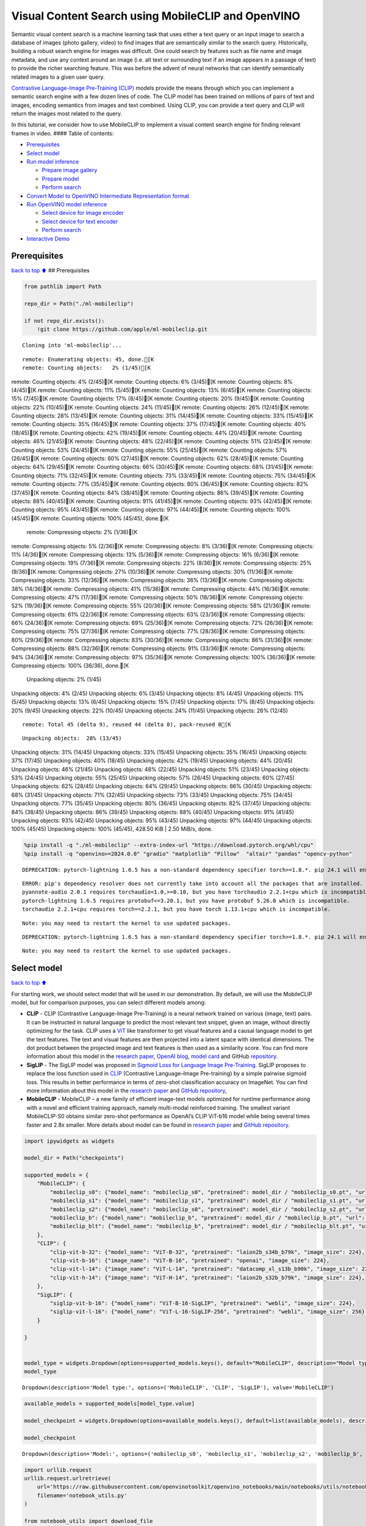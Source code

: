 Visual Content Search using MobileCLIP and OpenVINO
===================================================

Semantic visual content search is a machine learning task that uses
either a text query or an input image to search a database of images
(photo gallery, video) to find images that are semantically similar to
the search query. Historically, building a robust search engine for
images was difficult. One could search by features such as file name and
image metadata, and use any context around an image (i.e. alt text or
surrounding text if an image appears in a passage of text) to provide
the richer searching feature. This was before the advent of neural
networks that can identify semantically related images to a given user
query.

`Contrastive Language-Image Pre-Training
(CLIP) <https://arxiv.org/abs/2103.00020>`__ models provide the means
through which you can implement a semantic search engine with a few
dozen lines of code. The CLIP model has been trained on millions of
pairs of text and images, encoding semantics from images and text
combined. Using CLIP, you can provide a text query and CLIP will return
the images most related to the query.

In this tutorial, we consider how to use MobileCLIP to implement a
visual content search engine for finding relevant frames in video. ####
Table of contents:

-  `Prerequisites <#Prerequisites>`__
-  `Select model <#Select-model>`__
-  `Run model inference <#Run-model-inference>`__

   -  `Prepare image gallery <#Prepare-image-gallery>`__
   -  `Prepare model <#Prepare-model>`__
   -  `Perform search <#Perform-search>`__

-  `Convert Model to OpenVINO Intermediate Representation
   format <#Convert-Model-to-OpenVINO-Intermediate-Representation-format>`__
-  `Run OpenVINO model inference <#Run-OpenVINO-model-inference>`__

   -  `Select device for image
      encoder <#Select-device-for-image-encoder>`__
   -  `Select device for text
      encoder <#Select-device-for-text-encoder>`__
   -  `Perform search <#Perform-search>`__

-  `Interactive Demo <#Interactive-Demo>`__

Prerequisites
-------------

`back to top ⬆️ <#Table-of-contents:>`__ ## Prerequisites

.. code:: ipython3

    from pathlib import Path
    
    repo_dir = Path("./ml-mobileclip")
                    
    if not repo_dir.exists():
        !git clone https://github.com/apple/ml-mobileclip.git


.. parsed-literal::

    Cloning into 'ml-mobileclip'...


.. parsed-literal::

    remote: Enumerating objects: 45, done.[K
    remote: Counting objects:   2% (1/45)[Kremote: Counting objects:   4% (2/45)[Kremote: Counting objects:   6% (3/45)[Kremote: Counting objects:   8% (4/45)[Kremote: Counting objects:  11% (5/45)[Kremote: Counting objects:  13% (6/45)[Kremote: Counting objects:  15% (7/45)[Kremote: Counting objects:  17% (8/45)[Kremote: Counting objects:  20% (9/45)[Kremote: Counting objects:  22% (10/45)[Kremote: Counting objects:  24% (11/45)[Kremote: Counting objects:  26% (12/45)[Kremote: Counting objects:  28% (13/45)[Kremote: Counting objects:  31% (14/45)[Kremote: Counting objects:  33% (15/45)[Kremote: Counting objects:  35% (16/45)[Kremote: Counting objects:  37% (17/45)[Kremote: Counting objects:  40% (18/45)[Kremote: Counting objects:  42% (19/45)[Kremote: Counting objects:  44% (20/45)[Kremote: Counting objects:  46% (21/45)[Kremote: Counting objects:  48% (22/45)[Kremote: Counting objects:  51% (23/45)[Kremote: Counting objects:  53% (24/45)[Kremote: Counting objects:  55% (25/45)[Kremote: Counting objects:  57% (26/45)[Kremote: Counting objects:  60% (27/45)[Kremote: Counting objects:  62% (28/45)[Kremote: Counting objects:  64% (29/45)[Kremote: Counting objects:  66% (30/45)[Kremote: Counting objects:  68% (31/45)[Kremote: Counting objects:  71% (32/45)[Kremote: Counting objects:  73% (33/45)[Kremote: Counting objects:  75% (34/45)[Kremote: Counting objects:  77% (35/45)[Kremote: Counting objects:  80% (36/45)[Kremote: Counting objects:  82% (37/45)[Kremote: Counting objects:  84% (38/45)[Kremote: Counting objects:  86% (39/45)[Kremote: Counting objects:  88% (40/45)[Kremote: Counting objects:  91% (41/45)[Kremote: Counting objects:  93% (42/45)[Kremote: Counting objects:  95% (43/45)[Kremote: Counting objects:  97% (44/45)[Kremote: Counting objects: 100% (45/45)[Kremote: Counting objects: 100% (45/45), done.[K
    remote: Compressing objects:   2% (1/36)[Kremote: Compressing objects:   5% (2/36)[Kremote: Compressing objects:   8% (3/36)[Kremote: Compressing objects:  11% (4/36)[Kremote: Compressing objects:  13% (5/36)[Kremote: Compressing objects:  16% (6/36)[Kremote: Compressing objects:  19% (7/36)[Kremote: Compressing objects:  22% (8/36)[Kremote: Compressing objects:  25% (9/36)[Kremote: Compressing objects:  27% (10/36)[Kremote: Compressing objects:  30% (11/36)[Kremote: Compressing objects:  33% (12/36)[Kremote: Compressing objects:  36% (13/36)[Kremote: Compressing objects:  38% (14/36)[Kremote: Compressing objects:  41% (15/36)[Kremote: Compressing objects:  44% (16/36)[Kremote: Compressing objects:  47% (17/36)[Kremote: Compressing objects:  50% (18/36)[Kremote: Compressing objects:  52% (19/36)[Kremote: Compressing objects:  55% (20/36)[Kremote: Compressing objects:  58% (21/36)[Kremote: Compressing objects:  61% (22/36)[Kremote: Compressing objects:  63% (23/36)[Kremote: Compressing objects:  66% (24/36)[Kremote: Compressing objects:  69% (25/36)[Kremote: Compressing objects:  72% (26/36)[Kremote: Compressing objects:  75% (27/36)[Kremote: Compressing objects:  77% (28/36)[Kremote: Compressing objects:  80% (29/36)[Kremote: Compressing objects:  83% (30/36)[Kremote: Compressing objects:  86% (31/36)[Kremote: Compressing objects:  88% (32/36)[Kremote: Compressing objects:  91% (33/36)[Kremote: Compressing objects:  94% (34/36)[Kremote: Compressing objects:  97% (35/36)[Kremote: Compressing objects: 100% (36/36)[Kremote: Compressing objects: 100% (36/36), done.[K
    Unpacking objects:   2% (1/45)Unpacking objects:   4% (2/45)Unpacking objects:   6% (3/45)Unpacking objects:   8% (4/45)Unpacking objects:  11% (5/45)Unpacking objects:  13% (6/45)Unpacking objects:  15% (7/45)Unpacking objects:  17% (8/45)Unpacking objects:  20% (9/45)Unpacking objects:  22% (10/45)Unpacking objects:  24% (11/45)Unpacking objects:  26% (12/45)

.. parsed-literal::

    remote: Total 45 (delta 9), reused 44 (delta 8), pack-reused 0[K


.. parsed-literal::

    Unpacking objects:  28% (13/45)Unpacking objects:  31% (14/45)Unpacking objects:  33% (15/45)Unpacking objects:  35% (16/45)Unpacking objects:  37% (17/45)Unpacking objects:  40% (18/45)Unpacking objects:  42% (19/45)Unpacking objects:  44% (20/45)Unpacking objects:  46% (21/45)Unpacking objects:  48% (22/45)Unpacking objects:  51% (23/45)Unpacking objects:  53% (24/45)Unpacking objects:  55% (25/45)Unpacking objects:  57% (26/45)Unpacking objects:  60% (27/45)Unpacking objects:  62% (28/45)Unpacking objects:  64% (29/45)Unpacking objects:  66% (30/45)Unpacking objects:  68% (31/45)Unpacking objects:  71% (32/45)Unpacking objects:  73% (33/45)Unpacking objects:  75% (34/45)Unpacking objects:  77% (35/45)Unpacking objects:  80% (36/45)Unpacking objects:  82% (37/45)Unpacking objects:  84% (38/45)Unpacking objects:  86% (39/45)Unpacking objects:  88% (40/45)Unpacking objects:  91% (41/45)Unpacking objects:  93% (42/45)Unpacking objects:  95% (43/45)Unpacking objects:  97% (44/45)Unpacking objects: 100% (45/45)Unpacking objects: 100% (45/45), 428.50 KiB | 2.50 MiB/s, done.


.. code:: ipython3

    %pip install -q "./ml-mobileclip" --extra-index-url "https://download.pytorch.org/whl/cpu"
    %pip install -q "openvino>=2024.0.0" "gradio" "matplotlib" "Pillow"  "altair" "pandas" "opencv-python"


.. parsed-literal::

    DEPRECATION: pytorch-lightning 1.6.5 has a non-standard dependency specifier torch>=1.8.*. pip 24.1 will enforce this behaviour change. A possible replacement is to upgrade to a newer version of pytorch-lightning or contact the author to suggest that they release a version with a conforming dependency specifiers. Discussion can be found at https://github.com/pypa/pip/issues/12063
    

.. parsed-literal::

    ERROR: pip's dependency resolver does not currently take into account all the packages that are installed. This behaviour is the source of the following dependency conflicts.
    pyannote-audio 2.0.1 requires torchaudio<1.0,>=0.10, but you have torchaudio 2.2.1+cpu which is incompatible.
    pytorch-lightning 1.6.5 requires protobuf<=3.20.1, but you have protobuf 5.26.0 which is incompatible.
    torchaudio 2.2.1+cpu requires torch==2.2.1, but you have torch 1.13.1+cpu which is incompatible.
    

.. parsed-literal::

    Note: you may need to restart the kernel to use updated packages.


.. parsed-literal::

    DEPRECATION: pytorch-lightning 1.6.5 has a non-standard dependency specifier torch>=1.8.*. pip 24.1 will enforce this behaviour change. A possible replacement is to upgrade to a newer version of pytorch-lightning or contact the author to suggest that they release a version with a conforming dependency specifiers. Discussion can be found at https://github.com/pypa/pip/issues/12063
    

.. parsed-literal::

    Note: you may need to restart the kernel to use updated packages.


Select model
------------

`back to top ⬆️ <#Table-of-contents:>`__

For starting work, we should select model that will be used in our
demonstration. By default, we will use the MobileCLIP model, but for
comparison purposes, you can select different models among:

-  **CLIP** - CLIP (Contrastive Language-Image Pre-Training) is a neural
   network trained on various (image, text) pairs. It can be instructed
   in natural language to predict the most relevant text snippet, given
   an image, without directly optimizing for the task. CLIP uses a
   `ViT <https://arxiv.org/abs/2010.11929>`__ like transformer to get
   visual features and a causal language model to get the text features.
   The text and visual features are then projected into a latent space
   with identical dimensions. The dot product between the projected
   image and text features is then used as a similarity score. You can
   find more information about this model in the `research
   paper <https://arxiv.org/abs/2103.00020>`__, `OpenAI
   blog <https://openai.com/blog/clip/>`__, `model
   card <https://github.com/openai/CLIP/blob/main/model-card.md>`__ and
   GitHub `repository <https://github.com/openai/CLIP>`__.
-  **SigLIP** - The SigLIP model was proposed in `Sigmoid Loss for
   Language Image Pre-Training <https://arxiv.org/abs/2303.15343>`__.
   SigLIP proposes to replace the loss function used in
   `CLIP <https://github.com/openai/CLIP>`__ (Contrastive Language–Image
   Pre-training) by a simple pairwise sigmoid loss. This results in
   better performance in terms of zero-shot classification accuracy on
   ImageNet. You can find more information about this model in the
   `research paper <https://arxiv.org/abs/2303.15343>`__ and `GitHub
   repository <https://github.com/google-research/big_vision>`__,
-  **MobileCLIP** - MobileCLIP – a new family of efficient image-text
   models optimized for runtime performance along with a novel and
   efficient training approach, namely multi-modal reinforced training.
   The smallest variant MobileCLIP-S0 obtains similar zero-shot
   performance as OpenAI’s CLIP ViT-b16 model while being several times
   faster and 2.8x smaller. More details about model can be found in
   `research paper <https://arxiv.org/pdf/2311.17049.pdf>`__ and `GitHub
   repository <https://github.com/apple/ml-mobileclip>`__.

.. code:: ipython3

    import ipywidgets as widgets
    
    model_dir = Path("checkpoints")
    
    supported_models = {
        "MobileCLIP": {
            "mobileclip_s0": {"model_name": "mobileclip_s0", "pretrained": model_dir / "mobileclip_s0.pt", "url": "https://docs-assets.developer.apple.com/ml-research/datasets/mobileclip/mobileclip_s0.pt", "image_size": 256},
            "mobileclip_s1": {"model_name": "mobileclip_s1", "pretrained": model_dir / "mobileclip_s1.pt", "url": "https://docs-assets.developer.apple.com/ml-research/datasets/mobileclip/mobileclip_s1.pt", "image_size": 256},
            "mobileclip_s2": {"model_name": "mobileclip_s0", "pretrained": model_dir / "mobileclip_s2.pt", "url": "https://docs-assets.developer.apple.com/ml-research/datasets/mobileclip/mobileclip_s2.pt", "image_size": 256},
            "mobileclip_b": {"model_name": "mobileclip_b", "pretrained": model_dir / "mobileclip_b.pt", "url": "https://docs-assets.developer.apple.com/ml-research/datasets/mobileclip/mobileclip_b.pt", "image_size": 224},
            "mobileclip_blt": {"model_name": "mobileclip_b", "pretrained": model_dir / "mobileclip_blt.pt", "url": "https://docs-assets.developer.apple.com/ml-research/datasets/mobileclip/mobileclip_blt.pt", "image_size": 224},
        },
        "CLIP": {
            "clip-vit-b-32": {"model_name": "ViT-B-32", "pretrained": "laion2b_s34b_b79k", "image_size": 224},
            "clip-vit-b-16": {"image_name": "ViT-B-16", "pretrained": "openai", "image_size": 224},
            "clip-vit-l-14": {"image_name": "ViT-L-14", "pretrained": "datacomp_xl_s13b_b90k", "image_size": 224},
            "clip-vit-h-14": {"image_name": "ViT-H-14", "pretrained": "laion2b_s32b_b79k", "image_size": 224},
        },
        "SigLIP": {
            "siglip-vit-b-16": {"model_name": "ViT-B-16-SigLIP", "pretrained": "webli", "image_size": 224},
            "siglip-vit-l-16": {"model_name": "ViT-L-16-SigLIP-256", "pretrained": "webli", "image_size": 256},
        }
        
    }
    
    
    model_type = widgets.Dropdown(options=supported_models.keys(), default="MobileCLIP", description="Model type:")
    model_type




.. parsed-literal::

    Dropdown(description='Model type:', options=('MobileCLIP', 'CLIP', 'SigLIP'), value='MobileCLIP')



.. code:: ipython3

    available_models = supported_models[model_type.value]
    
    model_checkpoint = widgets.Dropdown(options=available_models.keys(), default=list(available_models), description="Model:")
    
    model_checkpoint




.. parsed-literal::

    Dropdown(description='Model:', options=('mobileclip_s0', 'mobileclip_s1', 'mobileclip_s2', 'mobileclip_b', 'mo…



.. code:: ipython3

    import urllib.request
    urllib.request.urlretrieve(
        url='https://raw.githubusercontent.com/openvinotoolkit/openvino_notebooks/main/notebooks/utils/notebook_utils.py',
        filename='notebook_utils.py'
    )
    
    from notebook_utils import download_file
    
    model_config = available_models[model_checkpoint.value]

Run model inference
-------------------

`back to top ⬆️ <#Table-of-contents:>`__

Now, let’s see model in action. We will try to find image, where some
specific object is represented using embeddings. Embeddings are a
numeric representation of data such as text and images. The model
learned to encode semantics about the contents of images in embedding
format. This ability turns the model into a powerful for solving various
tasks including image-text retrieval. To reach our goal we should:

1. Calculate embeddings for all of the images in our dataset;
2. Calculate a text embedding for a user query (i.e. “black dog” or
   “car”);
3. Compare the text embedding to the image embeddings to find related
   embeddings.

The closer two embeddings are, the more similar the contents they
represent are.

Prepare image gallery
~~~~~~~~~~~~~~~~~~~~~

`back to top ⬆️ <#Table-of-contents:>`__

.. code:: ipython3

    from typing import List
    import matplotlib.pyplot as plt
    import numpy as np
    from PIL import Image
    
    
    def visualize_result(images:List, query:str = "", selected:List[int] = None):
        """
        Utility function for visualization classification results
        params:
          images (List[Image]) - list of images for visualization
          query (str) - title for visualization
          selected (List[int]) - list of selected image indices from images
        returns:
          matplotlib.Figure
        """
        figsize = (20, 5) 
        fig, axs = plt.subplots(1, 4, figsize=figsize, sharex='all', sharey='all')
        fig.patch.set_facecolor('white')
        list_axes = list(axs.flat)
        if query:
            fig.suptitle(query, fontsize=20)
        for idx, a in enumerate(list_axes):
            a.set_xticklabels([])
            a.set_yticklabels([])
            a.get_xaxis().set_visible(False)
            a.get_yaxis().set_visible(False)
            a.grid(False)
            a.imshow(images[idx])
            if selected is not None and idx not in selected:
                mask = np.ones_like(np.array(images[idx]))
                a.imshow(mask, 'jet', interpolation='none', alpha=0.75)
        return fig
    
    
    images_urls = [
        "https://github.com/openvinotoolkit/openvino_notebooks/assets/29454499/282ce53e-912d-41aa-ab48-2a001c022d74", 
        "https://github.com/openvinotoolkit/openvino_notebooks/assets/29454499/9bb40168-82b5-4b11-ada6-d8df104c736c",
        "https://github.com/openvinotoolkit/openvino_notebooks/assets/29454499/0747b6db-12c3-4252-9a6a-057dcf8f3d4e",
        "https://storage.openvinotoolkit.org/repositories/openvino_notebooks/data/data/image/coco_bricks.png"
    ]
    image_names = ["red_panda.png", "cat.png", "raccoon.png", "dog.png"]
    sample_path = Path("data")
    sample_path.mkdir(parents=True, exist_ok=True)
    
    images = []
    for image_name, image_url in zip(image_names, images_urls):
        image_path = sample_path / image_name
        if not image_path.exists():
            download_file(image_url, filename=image_name, directory=sample_path)
        images.append(Image.open(image_path).convert("RGB").resize((640, 420)))
    
    input_labels = ['cat']
    text_descriptions = [f"This is a photo of a {label}" for label in input_labels]
    
    visualize_result(images, "image gallery");



.. parsed-literal::

    data/red_panda.png:   0%|          | 0.00/50.6k [00:00<?, ?B/s]



.. parsed-literal::

    data/cat.png:   0%|          | 0.00/54.5k [00:00<?, ?B/s]



.. parsed-literal::

    data/raccoon.png:   0%|          | 0.00/106k [00:00<?, ?B/s]



.. parsed-literal::

    data/dog.png:   0%|          | 0.00/716k [00:00<?, ?B/s]



.. image:: 289-mobileclip-video-search-with-output_files/289-mobileclip-video-search-with-output_10_4.png


Prepare model
~~~~~~~~~~~~~

`back to top ⬆️ <#Table-of-contents:>`__

The code bellow download model weights, create model class instance and
preprocessing utilities

.. code:: ipython3

    import torch
    import time
    from PIL import Image
    import mobileclip
    import open_clip
    
    # instantiate model
    model_name = model_config["model_name"]
    pretrained = model_config["pretrained"]
    if model_type.value == "MobileCLIP":
        model_dir.mkdir(exist_ok=True)
        model_url = model_config["url"]
        download_file(model_url, directory=model_dir)
        model, _, preprocess = mobileclip.create_model_and_transforms(model_name, pretrained=pretrained)
        tokenizer = mobileclip.get_tokenizer(model_name)
    else:
        model, _, preprocess = open_clip.create_model_and_transforms(model_name, pretrained=pretrained)
        tokenizer = open_clip.get_tokenizer(model_name)



.. parsed-literal::

    checkpoints/mobileclip_s0.pt:   0%|          | 0.00/206M [00:00<?, ?B/s]


Perform search
~~~~~~~~~~~~~~

`back to top ⬆️ <#Table-of-contents:>`__

.. code:: ipython3

    image_tensor = torch.stack([preprocess(image) for image in images])
    text = tokenizer(text_descriptions)
    
    
    with torch.no_grad():
    
        # calculate image embeddings
        image_encoding_start = time.perf_counter()
        image_features = model.encode_image(image_tensor)
        image_encoding_end = time.perf_counter()
        print(f"Image encoding took {image_encoding_end - image_encoding_start:.3} ms")
        # calculate text embeddings
        text_encoding_start = time.perf_counter()
        text_features = model.encode_text(text)
        text_encoding_end = time.perf_counter()
        print(f"Text encoding took {text_encoding_end - text_encoding_start:.3} ms")
    
        # normalize embeddings
        image_features /= image_features.norm(dim=-1, keepdim=True)
        text_features /= text_features.norm(dim=-1, keepdim=True)
    
        # calcualte similarity score
        image_probs = (100.0 * text_features @ image_features.T).softmax(dim=-1)
        selected_image = [torch.argmax(image_probs).item()]
    
    visualize_result(images, input_labels[0], selected_image);


.. parsed-literal::

    Image encoding took 0.0991 ms
    Text encoding took 0.0101 ms



.. image:: 289-mobileclip-video-search-with-output_files/289-mobileclip-video-search-with-output_14_1.png


Convert Model to OpenVINO Intermediate Representation format
------------------------------------------------------------

`back to top ⬆️ <#Table-of-contents:>`__

For best results with OpenVINO, it is recommended to convert the model
to OpenVINO IR format. OpenVINO supports PyTorch via Model conversion
API. To convert the PyTorch model to OpenVINO IR format we will use
``ov.convert_model`` of `model conversion
API <https://docs.openvino.ai/2024/openvino-workflow/model-preparation.html>`__.
The ``ov.convert_model`` Python function returns an OpenVINO Model
object ready to load on the device and start making predictions.

Our model consist from 2 parts - image encoder and text encoder that can
be used separately. Let’s convert each part to OpenVINO.

.. code:: ipython3

    import types
    import torch.nn.functional as F
    
    
    def se_block_forward(self, inputs):
        """Apply forward pass."""
        b, c, h, w = inputs.size()
        x = F.avg_pool2d(inputs, kernel_size=[8, 8])
        x = self.reduce(x)
        x = F.relu(x)
        x = self.expand(x)
        x = torch.sigmoid(x)
        x = x.view(-1, c, 1, 1)
        return inputs * x

.. code:: ipython3

    import openvino as ov
    import gc
    
    ov_models_dir = Path("ov_models")
    ov_models_dir.mkdir(exist_ok=True)
    
    image_encoder_path = ov_models_dir / f"{model_checkpoint.value}_im_encoder.xml"
    
    if not image_encoder_path.exists():
        if "mobileclip_s" in model_name:
            model.image_encoder.model.conv_exp.se.forward = types.MethodType(se_block_forward, model.image_encoder.model.conv_exp.se)
        model.forward = model.encode_image
        ov_image_encoder = ov.convert_model(model, example_input=image_tensor, input=[-1, 3, image_tensor.shape[2], image_tensor.shape[3]])
        ov.save_model(ov_image_encoder, image_encoder_path)
        del ov_image_encoder
        gc.collect()
    
    text_encoder_path = ov_models_dir / f"{model_checkpoint.value}_text_encoder.xml"
    
    if not text_encoder_path.exists():
        model.forward = model.encode_text
        ov_text_encoder = ov.convert_model(model, example_input=text, input=[-1, text.shape[1]])
        ov.save_model(ov_text_encoder, text_encoder_path)
        del ov_text_encoder
        gc.collect()
    
    del model
    gc.collect();


.. parsed-literal::

    /opt/home/k8sworker/ci-ai/cibuilds/ov-notebook/OVNotebookOps-633/.workspace/scm/ov-notebook/.venv/lib/python3.8/site-packages/mobileclip/modules/common/transformer.py:125: TracerWarning: Converting a tensor to a Python boolean might cause the trace to be incorrect. We can't record the data flow of Python values, so this value will be treated as a constant in the future. This means that the trace might not generalize to other inputs!
      if seq_len != self.num_embeddings:


Run OpenVINO model inference
----------------------------

`back to top ⬆️ <#Table-of-contents:>`__

Select device for image encoder
~~~~~~~~~~~~~~~~~~~~~~~~~~~~~~~

`back to top ⬆️ <#Table-of-contents:>`__

.. code:: ipython3

    core = ov.Core()
    
    import ipywidgets as widgets
    
    device = widgets.Dropdown(
        options=core.available_devices + ["AUTO"],
        value='AUTO',
        description='Device:',
        disabled=False,
    )
    
    device




.. parsed-literal::

    Dropdown(description='Device:', index=1, options=('CPU', 'AUTO'), value='AUTO')



.. code:: ipython3

    ov_compiled_image_encoder = core.compile_model(image_encoder_path, device.value)
    ov_compiled_image_encoder(image_tensor);

Select device for text encoder
~~~~~~~~~~~~~~~~~~~~~~~~~~~~~~

`back to top ⬆️ <#Table-of-contents:>`__

.. code:: ipython3

    device




.. parsed-literal::

    Dropdown(description='Device:', index=1, options=('CPU', 'AUTO'), value='AUTO')



.. code:: ipython3

    ov_compiled_text_encoder = core.compile_model(text_encoder_path, device.value)
    ov_compiled_text_encoder(text);

Perform search
~~~~~~~~~~~~~~

`back to top ⬆️ <#Table-of-contents:>`__

.. code:: ipython3

    image_encoding_start = time.perf_counter()
    image_features = torch.from_numpy(ov_compiled_image_encoder(image_tensor)[0])
    image_encoding_end = time.perf_counter()
    print(f"Image encoding took {image_encoding_end - image_encoding_start:.3} ms")
    text_encoding_start = time.perf_counter()
    text_features = torch.from_numpy(ov_compiled_text_encoder(text)[0])
    text_encoding_end = time.perf_counter()
    print(f"Text encoding took {text_encoding_end - text_encoding_start:.3} ms")
    image_features /= image_features.norm(dim=-1, keepdim=True)
    text_features /= text_features.norm(dim=-1, keepdim=True)
    
    image_probs = (100.0 * text_features @ image_features.T).softmax(dim=-1)
    selected_image = [torch.argmax(image_probs).item()]
    
    visualize_result(images, input_labels[0], selected_image);


.. parsed-literal::

    Image encoding took 0.0308 ms
    Text encoding took 0.00567 ms



.. image:: 289-mobileclip-video-search-with-output_files/289-mobileclip-video-search-with-output_25_1.png


Interactive Demo
----------------

`back to top ⬆️ <#Table-of-contents:>`__

In this part, you can try different supported by tutorial models in
searching frames in the video by text query or image. Upload v

.. code:: ipython3

    import altair as alt
    import cv2
    import gradio as gr
    import pandas as pd
    import torch
    from PIL import Image
    from torch.utils.data import DataLoader, Dataset
    from torchvision.transforms.functional import to_pil_image, to_tensor
    from torchvision.transforms import (
        CenterCrop,
        Compose,
        InterpolationMode,
        Resize,
        ToTensor,
    )
    from open_clip.transform import image_transform
    
    
    current_device = device.value
    current_model = image_encoder_path.name.split("_im_encoder")[0]
    
    available_converted_models = [model_file.name.split("_im_encoder")[0] for model_file in ov_models_dir.glob("*_im_encoder.xml")]
    available_devices = list(core.available_devices) + ["AUTO"]
    
    download_file("https://github.com/intel-iot-devkit/sample-videos/raw/master/car-detection.mp4", directory=sample_path)
    download_file("https://storage.openvinotoolkit.org/repositories/openvino_notebooks/data/data/video/Coco%20Walking%20in%20Berkeley.mp4", directory=sample_path, filename="coco.mp4")
    
    def get_preprocess_and_tokenizer(model_name):
        if "mobileclip" in model_name:
            resolution = supported_models["MobileCLIP"][model_name]["image_size"]
            resize_size = resolution
            centercrop_size = resolution
            aug_list = [
                Resize(
                    resize_size,
                    interpolation=InterpolationMode.BILINEAR,
                ),
                CenterCrop(centercrop_size),
                ToTensor(),
            ]
            preprocess = Compose(aug_list)
            tokenizer = mobileclip.get_tokenizer(supported_models["MobileCLIP"][model_name]["model_name"])
        else:
            model_configs = supported_models["SigLIP"] if "siglip" in model_name else supported_models["CLIP"]
            resize_size = model_configs[model_name]["image_size"]
            preprocess = image_transform((resize_size, resize_size), is_train=False, resize_mode="longest")
            tokenizer = open_clip.get_tokenizer(model_configs[model_name]["model_name"])
    
        return preprocess, tokenizer
            
    
    def run(
        path: str,
        text_search: str,
        image_search: Image.Image,
        model_name: str,
        device: str,
        thresh: float,
        stride: int,
        batch_size: int,
    ):
    
        assert path, "An input video should be provided"
        assert (
            text_search is not None or image_search is not None
        ), "A text or image query should be provided"
        global current_model
        global current_device
        global preprocess
        global tokenizer
        global ov_compiled_image_encoder
        global ov_compiled_text_encoder
    
    
        if current_model != model_name or device != current_device:
            ov_compiled_image_encoder = core.compile_model(ov_models_dir / f"{model_name}_im_encoder.xml", device)
            ov_compiled_text_encoder = core.compile_model(ov_models_dir / f"{model_name}_text_encoder.xml", device)
            preprocess, tokenizer = get_preprocess_and_tokenizer(model_name)
            current_model = model_name
            current_device = device
        # Load video
        dataset = LoadVideo(path, transforms=preprocess, vid_stride=stride)
        dataloader = DataLoader(
            dataset, batch_size=batch_size, shuffle=False, num_workers=0
        )
            
        # Get image query features
        if image_search:
            image = preprocess(image_search).unsqueeze(0)
            query_features = torch.from_numpy(ov_compiled_image_encoder(image)[0])
            query_features /= query_features.norm(dim=-1, keepdim=True)
        # Get text query features
        else:
            # Tokenize search phrase
            text = tokenizer([text_search])
            # Encode text query
            query_features = torch.from_numpy(ov_compiled_text_encoder(text)[0])
            query_features /= query_features.norm(dim=-1, keepdim=True)
        # Encode each frame and compare with query features
        matches = []
        matches_probs = []
        res = pd.DataFrame(columns=["Frame", "Timestamp", "Similarity"])
        for image, orig, frame, timestamp in dataloader:
            with torch.no_grad():
                image_features = torch.from_numpy(ov_compiled_image_encoder(image)[0])
    
            image_features /= image_features.norm(dim=-1, keepdim=True)
            probs = query_features.cpu().numpy() @ image_features.cpu().numpy().T
            probs = probs[0]
    
            # Save frame similarity values
            df = pd.DataFrame(
                {
                    "Frame": frame.tolist(),
                    "Timestamp": torch.round(timestamp / 1000, decimals=2).tolist(),
                    "Similarity": probs.tolist(),
                }
            )
            res = pd.concat([res, df])
    
            # Check if frame is over threshold
            for i, p in enumerate(probs):
                if p > thresh:
                    matches.append(to_pil_image(orig[i]))
                    matches_probs.append(p)
    
            print(f"Frames: {frame.tolist()} - Probs: {probs}")
    
        # Create plot of similarity values
        lines = (
            alt.Chart(res)
            .mark_line(color="firebrick")
            .encode(
                alt.X("Timestamp", title="Timestamp (seconds)"),
                alt.Y("Similarity", scale=alt.Scale(zero=False)),
            )
        ).properties(width=600)
        rule = alt.Chart().mark_rule(strokeDash=[6, 3], size=2).encode(y=alt.datum(thresh))
    
        selected_frames = np.argsort(-1 * np.array(matches_probs))[:20]
        matched_sorted_frames = [matches[idx] for idx in selected_frames]
        
    
        return lines + rule, matched_sorted_frames  # Only return up to 20 images to not crash the UI
    
    
    class LoadVideo(Dataset):
        def __init__(self, path, transforms, vid_stride=1):
    
            self.transforms = transforms
            self.vid_stride = vid_stride
            self.cur_frame = 0
            self.cap = cv2.VideoCapture(path)
            self.total_frames = int(
                self.cap.get(cv2.CAP_PROP_FRAME_COUNT) / self.vid_stride
            )
    
        def __getitem__(self, _):
            # Read video
            # Skip over frames
            for _ in range(self.vid_stride):
                self.cap.grab()
                self.cur_frame += 1
    
            # Read frame
            _, img = self.cap.retrieve()
            timestamp = self.cap.get(cv2.CAP_PROP_POS_MSEC)
    
            # Convert to PIL
            img = cv2.cvtColor(img, cv2.COLOR_BGR2RGB)
            img = Image.fromarray(np.uint8(img))
    
            # Apply transforms
            img_t = self.transforms(img)
    
            return img_t, to_tensor(img), self.cur_frame, timestamp
    
        def __len__(self):
            return self.total_frames
                
                    
            
    desc_text = """
    Search the content's of a video with a text description.
    __Note__: Long videos (over a few minutes) may cause UI performance issues.
        """
    text_app = gr.Interface(
        description=desc_text,
        fn=run,
        inputs=[
            gr.Video(label="Video"),
            gr.Textbox(label="Text Search Query"),
            gr.Image(label="Image Search Query", visible=False),
            gr.Dropdown(label="Model", choices=available_converted_models, value=model_checkpoint.value),
            gr.Dropdown(label="Device", choices=available_devices, value=device.value),
            gr.Slider(label="Threshold", maximum=1.0, value=0.2),
            gr.Slider(label="Frame-rate Stride", value=4, step=1),
            gr.Slider(label="Batch Size", value=4, step=1),
        ],
        outputs=[
            gr.Plot(label="Similarity Plot"),
            gr.Gallery(label="Matched Frames", columns=2, object_fit="contain", height="auto")
        ],
        examples=[[sample_path / "car-detection.mp4", "white car"]],
        allow_flagging="never",
    )
    
    desc_image = """
    Search the content's of a video with an image query.
    __Note__: Long videos (over a few minutes) may cause UI performance issues.
        """
    image_app = gr.Interface(
        description=desc_image,
        fn=run,
        inputs=[
            gr.Video(label="Video"),
            gr.Textbox(label="Text Search Query", visible=False),
            gr.Image(label="Image Search Query", type="pil"),
            gr.Dropdown(label="Model", choices=available_converted_models, value=model_checkpoint.value),
            gr.Dropdown(label="Device", choices=available_devices, value=device.value),
            gr.Slider(label="Threshold", maximum=1.0, value=0.2),
            gr.Slider(label="Frame-rate Stride", value=4, step=1),
            gr.Slider(label="Batch Size", value=4, step=1),
        ],
        outputs=[
            gr.Plot(label="Similarity Plot"),
            gr.Gallery(label="Matched Frames", columns=2, object_fit="contain", height="auto")
        ],
        allow_flagging="never",
        examples=[[sample_path / "coco.mp4", None, sample_path / "dog.png"]]
    )
    demo = gr.TabbedInterface(
        interface_list=[text_app, image_app],
        tab_names=["Text Query Search", "Image Query Search"],
        title="CLIP Video Content Search",
    )
        
        
    try:
        demo.launch(debug=False)
    except Exception:
        demo.launch(share=True, debug=False)
    # if you are launching remotely, specify server_name and server_port
    # demo.launch(server_name='your server name', server_port='server port in int')
    # Read more in the docs: https://gradio.app/docs/



.. parsed-literal::

    data/car-detection.mp4:   0%|          | 0.00/2.68M [00:00<?, ?B/s]



.. parsed-literal::

    data/coco.mp4:   0%|          | 0.00/877k [00:00<?, ?B/s]


.. parsed-literal::

    Running on local URL:  http://127.0.0.1:7860
    
    To create a public link, set `share=True` in `launch()`.



.. raw:: html

    <div><iframe src="http://127.0.0.1:7860/" width="100%" height="500" allow="autoplay; camera; microphone; clipboard-read; clipboard-write;" frameborder="0" allowfullscreen></iframe></div>

